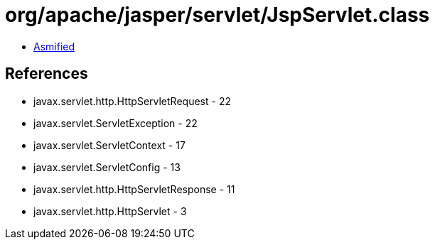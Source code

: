 = org/apache/jasper/servlet/JspServlet.class

 - link:JspServlet-asmified.java[Asmified]

== References

 - javax.servlet.http.HttpServletRequest - 22
 - javax.servlet.ServletException - 22
 - javax.servlet.ServletContext - 17
 - javax.servlet.ServletConfig - 13
 - javax.servlet.http.HttpServletResponse - 11
 - javax.servlet.http.HttpServlet - 3
